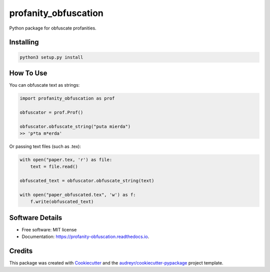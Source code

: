 =====================
profanity_obfuscation
=====================

Python package for obfuscate profanities.


Installing
----------

.. code-block:: bash

    python3 setup.py install

How To Use
----------

You can obfuscate text as strings:

.. code-block:: python

    import profanity_obfuscation as prof

    obfuscator = prof.Prof()

    obfuscator.obfuscate_string("puta mierda")
    >> 'p*ta m*erda'

Or passing text files (such as .tex):

.. code-block:: python

    with open("paper.tex, 'r') as file:
        text = file.read()

    obfuscated_text = obfuscator.obfuscate_string(text)

    with open("paper_obfuscated.tex", 'w') as f:
        f.write(obfuscated_text)

Software Details
----------

* Free software: MIT license
* Documentation: https://profanity-obfuscation.readthedocs.io.


Credits
-------

This package was created with Cookiecutter_ and the `audreyr/cookiecutter-pypackage`_ project template.

.. _Cookiecutter: https://github.com/audreyr/cookiecutter
.. _`audreyr/cookiecutter-pypackage`: https://github.com/audreyr/cookiecutter-pypackage
